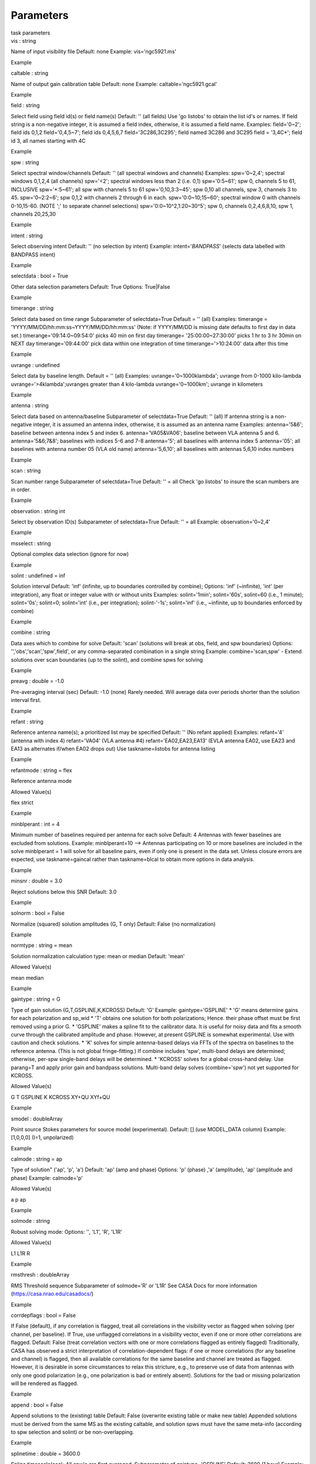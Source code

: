 .. container::
   :name: viewlet-above-content-title

Parameters
==========

.. container::
   :name: viewlet-below-content-title

.. container:: documentDescription description

   task parameters

.. container:: section
   :name: viewlet-above-content-body

.. container:: section
   :name: content-core

   .. container:: pat-autotoc
      :name: parent-fieldname-text

      .. container:: parsed-parameters

         .. container:: param

            .. container:: parameters2

               vis : string

            Name of input visibility file Default: none Example:
            vis='ngc5921.ms'

Example

.. container:: param

   .. container:: parameters2

      caltable : string

   Name of output gain calibration table Default: none Example:
   caltable='ngc5921.gcal'

Example

.. container:: param

   .. container:: parameters2

      field : string

   Select field using field id(s) or field name(s) Default: '' (all
   fields) Use 'go listobs' to obtain the list id's or names. If field
   string is a non-negative integer, it is assumed a field index,
   otherwise, it is assumed a field name. Examples: field='0~2'; field
   ids 0,1,2 field='0,4,5~7'; field ids 0,4,5,6,7 field='3C286,3C295';
   field named 3C286 and 3C295 field = '3,4C*'; field id 3, all names
   starting with 4C

Example

.. container:: param

   .. container:: parameters2

      spw : string

   Select spectral window/channels Default: '' (all spectral windows and
   channels) Examples: spw='0~2,4'; spectral windows 0,1,2,4 (all
   channels) spw='<2'; spectral windows less than 2 (i.e. 0,1)
   spw='0:5~61'; spw 0, channels 5 to 61, INCLUSIVE spw='*:5~61'; all
   spw with channels 5 to 61 spw='0,10,3:3~45'; spw 0,10 all channels,
   spw 3, channels 3 to 45. spw='0~2:2~6'; spw 0,1,2 with channels 2
   through 6 in each. spw='0:0~10;15~60'; spectral window 0 with
   channels 0-10,15-60. (NOTE ';' to separate channel selections)
   spw='0:0~10^2,1:20~30^5'; spw 0, channels 0,2,4,6,8,10, spw 1,
   channels 20,25,30

Example

.. container:: param

   .. container:: parameters2

      intent : string

   Select observing intent Default: '' (no selection by intent) Example:
   intent='*BANDPASS*' (selects data labelled with BANDPASS intent)

Example

.. container:: param

   .. container:: parameters2

      selectdata : bool = True

   Other data selection parameters Default: True Options: True|False

Example

.. container:: param

   .. container:: parameters2

      timerange : string

   Select data based on time range Subparameter of selectdata=True
   Default = '' (all) Examples: timerange =
   'YYYY/MM/DD/hh:mm:ss~YYYY/MM/DD/hh:mm:ss' (Note: if YYYY/MM/DD is
   missing date defaults to first day in data set.)
   timerange='09:14:0~09:54:0' picks 40 min on first day timerange=
   '25:00:00~27:30:00' picks 1 hr to 3 hr 30min on NEXT day
   timerange='09:44:00' pick data within one integration of time
   timerange='>10:24:00' data after this time

Example

.. container:: param

   .. container:: parameters2

      uvrange : undefined

   Select data by baseline length. Default = '' (all) Examples:
   uvrange='0~1000klambda'; uvrange from 0-1000 kilo-lambda
   uvrange='>4klambda';uvranges greater than 4 kilo-lambda
   uvrange='0~1000km'; uvrange in kilometers

Example

.. container:: param

   .. container:: parameters2

      antenna : string

   Select data based on antenna/baseline Subparameter of selectdata=True
   Default: '' (all) If antenna string is a non-negative integer, it is
   assumed an antenna index, otherwise, it is assumed as an antenna name
   Examples: antenna='5&6'; baseline between antenna index 5 and index
   6. antenna='VA05&VA06'; baseline between VLA antenna 5 and 6.
   antenna='5&6;7&8'; baselines with indices 5-6 and 7-8 antenna='5';
   all baselines with antenna index 5 antenna='05'; all baselines with
   antenna number 05 (VLA old name) antenna='5,6,10'; all baselines with
   antennas 5,6,10 index numbers

Example

.. container:: param

   .. container:: parameters2

      scan : string

   Scan number range Subparameter of selectdata=True Default: '' = all
   Check 'go listobs' to insure the scan numbers are in order.

Example

.. container:: param

   .. container:: parameters2

      observation : string int

   Select by observation ID(s) Subparameter of selectdata=True Default:
   '' = all Example: observation='0~2,4'

Example

.. container:: param

   .. container:: parameters2

      msselect : string

   Optional complex data selection (ignore for now)

Example

.. container:: param

   .. container:: parameters2

      solint : undefined = inf

   Solution interval Default: 'inf' (infinite, up to boundaries
   controlled by combine); Options: 'inf' (~infinite), 'int' (per
   integration), any float or integer value with or without units
   Examples: solint='1min'; solint='60s', solint=60 (i.e., 1 minute);
   solint='0s'; solint=0; solint='int' (i.e., per integration);
   solint-'-1s'; solint='inf' (i.e., ~infinite, up to boundaries
   enforced by combine)

Example

.. container:: param

   .. container:: parameters2

      combine : string

   Data axes which to combine for solve Default: 'scan' (solutions will
   break at obs, field, and spw boundaries) Options:
   '','obs','scan','spw',field', or any comma-separated combination in a
   single string Example: combine='scan,spw' - Extend solutions over
   scan boundaries (up to the solint), and combine spws for solving

Example

.. container:: param

   .. container:: parameters2

      preavg : double = -1.0

   Pre-averaging interval (sec) Default: -1.0 (none) Rarely needed. Will
   average data over periods shorter than the solution interval first.

Example

.. container:: param

   .. container:: parameters2

      refant : string

   Reference antenna name(s); a prioritized list may be specified
   Default: '' (No refant applied) Examples: refant='4' (antenna with
   index 4) refant='VA04' (VLA antenna #4) refant='EA02,EA23,EA13' (EVLA
   antenna EA02, use EA23 and EA13 as alternates if/when EA02 drops out)
   Use taskname=listobs for antenna listing

Example

.. container:: param

   .. container:: parameters2

      refantmode : string = flex

   Reference antenna mode

Allowed Value(s)

flex strict

Example

.. container:: param

   .. container:: parameters2

      minblperant : int = 4

   Minimum number of baselines required per antenna for each solve
   Default: 4 Antennas with fewer baselines are excluded from solutions.
   Example: minblperant=10 --> Antennas participating on 10 or more
   baselines are included in the solve minblperant = 1 will solve for
   all baseline pairs, even if only one is present in the data set.
   Unless closure errors are expected, use taskname=gaincal rather than
   taskname=blcal to obtain more options in data analysis.

Example

.. container:: param

   .. container:: parameters2

      minsnr : double = 3.0

   Reject solutions below this SNR Default: 3.0

Example

.. container:: param

   .. container:: parameters2

      solnorm : bool = False

   Normalize (squared) solution amplitudes (G, T only) Default: False
   (no normalization)

Example

.. container:: param

   .. container:: parameters2

      normtype : string = mean

   Solution normalization calculation type: mean or median Default:
   'mean'

Allowed Value(s)

mean median

Example

.. container:: param

   .. container:: parameters2

      gaintype : string = G

   Type of gain solution (G,T,GSPLINE,K,KCROSS) Default: 'G' Example:
   gaintype='GSPLINE' \* 'G' means determine gains for each polarization
   and sp_wid \* 'T' obtains one solution for both polarizations; Hence.
   their phase offset must be first removed using a prior G. \*
   'GSPLINE' makes a spline fit to the calibrator data. It is useful for
   noisy data and fits a smooth curve through the calibrated amplitude
   and phase. However, at present GSPLINE is somewhat experimental. Use
   with caution and check solutions. \* 'K' solves for simple
   antenna-based delays via FFTs of the spectra on baselines to the
   reference antenna. (This is not global fringe-fitting.) If combine
   includes 'spw', multi-band delays are determined; otherwise, per-spw
   single-band delays will be determined. \* 'KCROSS' solves for a
   global cross-hand delay. Use parang=T and apply prior gain and
   bandpass solutions. Multi-band delay solves (combine='spw') not yet
   supported for KCROSS.

Allowed Value(s)

G T GSPLINE K KCROSS XY+QU XYf+QU

Example

.. container:: param

   .. container:: parameters2

      smodel : doubleArray

   Point source Stokes parameters for source model (experimental).
   Default: [] (use MODEL_DATA column) Example: [1,0,0,0] (I=1,
   unpolarized)

Example

.. container:: param

   .. container:: parameters2

      calmode : string = ap

   Type of solution" ('ap', 'p', 'a') Default: 'ap' (amp and phase)
   Options: 'p' (phase) ,'a' (amplitude), 'ap' (amplitude and phase)
   Example: calmode='p'

Allowed Value(s)

a p ap

Example

.. container:: param

   .. container:: parameters2

      solmode : string

   Robust solving mode: Options: '', 'L1', 'R', 'L1R'

Allowed Value(s)

L1 L1R R

Example

.. container:: param

   .. container:: parameters2

      rmsthresh : doubleArray

   RMS Threshold sequence Subparameter of solmode='R' or 'L1R' See CASA
   Docs for more information (https://casa.nrao.edu/casadocs/)

Example

.. container:: param

   .. container:: parameters2

      corrdepflags : bool = False

   If False (default), if any correlation is flagged, treat all
   correlations in the visibility vector as flagged when solving (per
   channel, per baseline). If True, use unflagged correlations in a
   visibility vector, even if one or more other correlations are
   flagged. Default: False (treat correlation vectors with one or more
   correlations flagged as entirely flagged) Traditionally, CASA has
   observed a strict interpretation of correlation-dependent flags: if
   one or more correlations (for any baseline and channel) is flagged,
   then all available correlations for the same baseline and channel are
   treated as flagged. However, it is desirable in some circumstances to
   relax this stricture, e.g., to preserve use of data from antennas
   with only one good polarization (e.g., one polarization is bad or
   entirely absent). Solutions for the bad or missing polarization will
   be rendered as flagged.

Example

.. container:: param

   .. container:: parameters2

      append : bool = False

   Append solutions to the (existing) table Default: False (overwrite
   existing table or make new table) Appended solutions must be derived
   from the same MS as the existing caltable, and solution spws must
   have the same meta-info (according to spw selection and solint) or be
   non-overlapping.

Example

.. container:: param

   .. container:: parameters2

      splinetime : double = 3600.0

   Spline timescale(sec); All spw\'s are first averaged. Subparameter of
   gaintype='GSPLINE' Default: 3600 (1 hour) Example: splinetime=1000
   Typical splinetime should cover about 3 to 5 calibrator scans.

Example

.. container:: param

   .. container:: parameters2

      npointaver : int = 3

   Tune phase-unwrapping algorithm Subparameter of gaintype='GSPLINE'
   Default: 3; Keep at this value

Example

.. container:: param

   .. container:: parameters2

      phasewrap : double = 180.0

   Wrap the phase for jumps greater than this value (degrees)
   Subparameter of gaintype='GSPLINE' Default: 180; Keep at this value

Example

.. container:: param

   .. container:: parameters2

      docallib : bool = False

   Control means of specifying the caltables Default: False (Use
   gaintable, gainfield, interp, spwmap, calwt) Options: False|True If
   True, specify a file containing cal library in callib

Example

.. container:: param

   .. container:: parameters2

      callib : string

   Specify a file containing cal library directives Subparameter of
   docallib=True

Example

.. container:: param

   .. container:: parameters2

      gaintable : stringArray

   Gain calibration table(s) to apply on the fly Default: '' (none)
   Subparameter of docallib=False Examples: gaintable='ngc5921.gcal'
   gaintable=['ngc5921.ampcal','ngc5921.phcal']

Example

.. container:: param

   .. container:: parameters2

      gainfield : stringArray

   Select a subset of calibrators from gaintable(s) Default: '' (all
   sources on the sky) 'nearest' ==> nearest (on sky) available field in
   table otherwise, same syntax as field Examples: gainfield='0~2,5'
   means use fields 0,1,2,5 from gaintable gainfield=['0~3','4~6'] means
   use field 0 through 3

Example

.. container:: param

   .. container:: parameters2

      interp : stringArray

   Interpolation parmameters (in time[,freq]) for each gaintable, as a
   list of strings. Default: '' --> 'linear,linear' for all gaintable(s)
   Options: Time: 'nearest', 'linear' Freq: 'nearest', 'linear',
   'cubic', 'spline' Specify a list of strings, aligned with the list of
   caltable specified in gaintable, that contain the required
   interpolation parameters for each caltable. \* When frequency
   interpolation is relevant (B, Df, Xf), separate time-dependent and
   freq-dependent interp types with a comma (freq_after\_ the comma). \*
   Specifications for frequency are ignored when the calibration table
   has no channel-dependence. \* Time-dependent interp options ending in
   'PD' enable a "phase delay" correction per spw for
   non-channel-dependent calibration types. \* For multi-obsId datasets,
   'perobs' can be appended to the time-dependent interpolation
   specification to enforce obsId boundaries when interpolating in time.
   \* Freq-dependent interp options can have 'flag' appended to enforce
   channel-dependent flagging, and/or 'rel' appended to invoke relative
   frequency interpolation Examples: interp='nearest' (in time, freq-dep
   will be linear, if relevant) interp='linear,cubic' (linear in time,
   cubic in freq) interp='linearperobs,splineflag' (linear in time per
   obsId, spline in freq with channelized flagging)
   interp='nearest,linearflagrel' (nearest in time, linear in freq with
   with channelized flagging and relative-frequency interpolation)
   interp=',spline' (spline in freq; linear in time by default)
   interp=['nearest,spline','linear'] (for multiple gaintables)

Example

.. container:: param

   .. container:: parameters2

      spwmap : intArray

   Spectral window mappings to form for gaintable(s) Only used if
   callib=False default: [] (apply solutions from each calibration spw
   to the same MS spw only) Any available calibration spw can be
   mechanically mapped to any MS spw. Examples: spwmap=[0,0,1,1] means
   apply calibration from cal spw = 0 to MS spw 0,1 and cal spw 1 to MS
   spws 2,3. spwmap=[[0,0,1,1],[0,1,0,1]] (use a list of lists for
   multiple gaintables)

Example

.. container:: param

   .. container:: parameters2

      parang : bool = False

   Apply parallactic angle correction Default: False If True, apply the
   parallactic angle correction (required for polarization calibration)

Example

.. container:: section
   :name: viewlet-below-content-body
